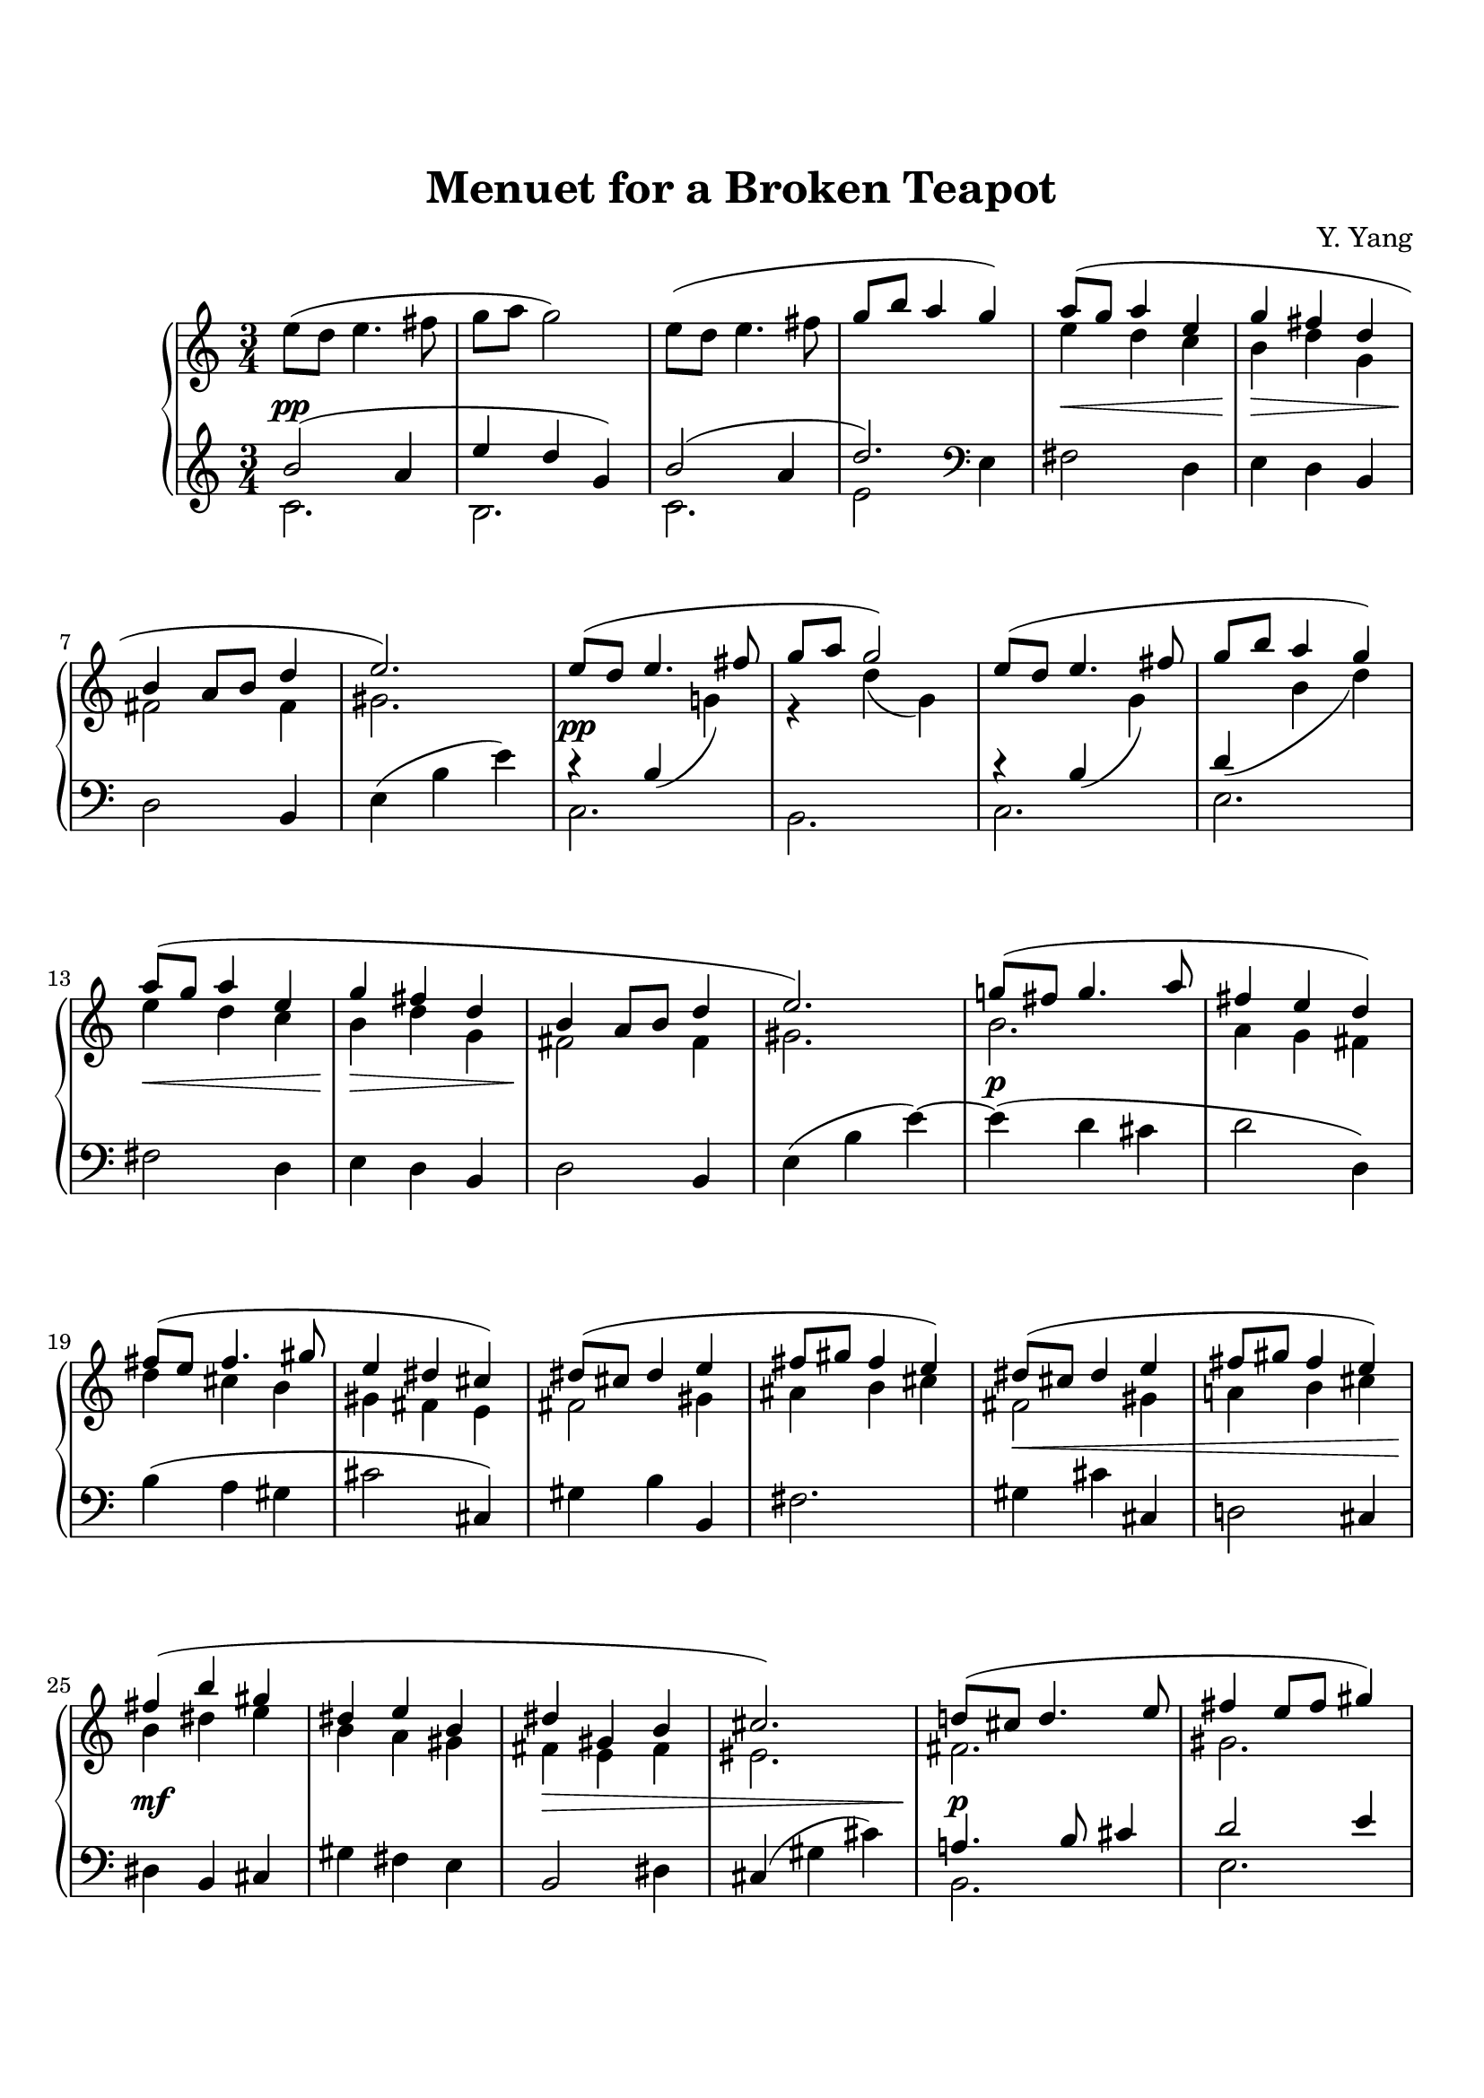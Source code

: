 \version "2.19.64"

\header {
    title = "Menuet for a Broken Teapot"
    tagline = ##f
    composer = "Y. Yang"
}
\paper {
    system-count = 11
    ragged-last-bottom = false

    top-markup-spacing.basic-distance = #10
    markup-system-spacing.basic-distance = #10
    top-system-spacing.basic-distance = #12

    %system-system-spacing.basic-distance = #20

    last-bottom-spacing.basic-distance = #12

    print-page-number = false
}


lh = { \change Staff = "LH" }
rh = { \change Staff = "RH" }
su = { \stemUp }
sn = { \stemNeutral }
sd = { \stemDown }


upper = \relative c'' {
  \clef treble
  \time 3/4
    e8( d e4. fis8 | g8 a g2) |
    e8( d e4. fis8 | \su g8 b a4 g) \sn |
    <<{
        a8( g a4 e | g4 fis d | b4 a8 b d4 | e2.) |
    }\\{
        e4 d c | b4 d g, | fis2 fis4 | gis2. |
    }>>

    <<{
        e'8( d e4. fis8 | g8 a g2) |
        e8( d e4. fis8 | g8 b a4 g) |
        a8( g a4 e | g4 fis d |
        b4 a8 b d4 | e2.) |
    }\\{
        s4 \lh\su b,( \rh\sd g'!) | r4 d'( g,) |
        s4 \lh\su b,( \rh\sd g') | \lh\su d( \rh\sd b' d) |
        e4 d c | b4 d g, |
        fis2 fis4 | gis2. |
    }>>

    <<{ g'!8( fis g4. a8 | fis4 e d) |
        fis8( e fis4. gis8 | e4 dis cis) |
        dis8( cis dis4 e | fis8 gis fis4 e) |
        dis8( cis dis4 e | fis8 gis fis4 e) |
        fis4( b gis | dis4 e b |
        dis4 gis, b | cis2.) |
    }\\{
        b2. | a4 g fis |
        d'4 cis b | gis4 fis e |
        fis2 gis4 | ais4 b cis |
        fis,2 gis4 | a!4 b cis |
        b4 dis e | b4 a gis |
        fis4 e fis | eis2. |
    }>>

    <<{ d'!8( cis d4. e8 | fis4 e8 fis gis4) | a8( gis a4 b8 c | e4 d aes) | }\\
      { fis,2. | gis2. | a2. | aes'2 f!4 | }>> |
    g8( f g4 <d' bes>) | f,8( es f4 <c' aes>) |
    es,8( d! es4 <bes' f d> | <c g e!>2.) |
    \bar "||"

    <aes es aes,>2( <c, aes>4 | <g' d bes> <f c aes> <es bes g>) |
    <f a,! f>2( <g, es>4 | <es' c aes>4 <d bes f> <c aes es>) |
    <d g, d>4( <bes f> <aes' d,> | <g es bes> <c, a!> <es c g> |
    <f d bes> <bes, g> <d bes f> | <c bes es,>2.) |

    <aes' es aes,>2( <c, aes>4 | <g' d bes> <f c aes> <es bes g>) |
    <f a,! f>2( <g, es>4 | <es' c aes>4 <d bes f> <c aes es>) |
    <d g, d>4( <bes f> <aes' d,> | <g es bes> <c, a!> <es c g> |
    <f d bes> <bes, g> <d bes f> | <c bes g e!>2.) |

    <ges' es bes ges>2( <bes, ges>4 | <f' c aes> <es aes, ges> <des bes f>) |
    <fes des aes fes>2( <aes, fes>4 | <es' bes ges> <des ges, fes> <ces aes es>) |
    <es bes g!>4( <a,! f> <f' c a> | <d bes f> <g, es c> <bes g d> |
    <c a g e!>4 <fis, d b!> <a e c> | <d fis, d>2.) |

    e8( d e4. fis8 | g8 a g2) |
    e8( d e4. fis8 | g8 b a4 g) |
    a8( g a4 e | g4 fis d |
    b4 a8 b d4 | e2.) |
    \bar "|."
}

lower = \relative c' {
  \clef treble
  \time 3/4
    <<{
        b'2( a4 | e'4 d g,) | b2( a4 | d2.) |
    }\\{
        c,2. | b2. | c2. | e2 \clef bass e,4 |
    }>>
    fis2 d4 | e4 d b |
    d2 b4 | e( b' e) |

    <<{
        r4 s s | s2. | r4 s s |
    }\\{
        c,2. | b2. | c2. | e2. |
    }>>
    fis2 d4 | e4 d b |
    d2 b4 | e( b' e)~ |

    e4( d cis | d2 d,4) |
    b'4( a gis | cis2 cis,4) |
    gis'4 b b, | fis'2. |
    gis4 cis cis, | d!2 cis4 |
    dis4 b cis4 | gis' fis e |
    b2 dis4 | cis4( gis' cis) |
    
    <<{
        a!4. b8 cis4 | d2 e4 | e4. \clef treble c'8 d4 | <e c>2 d4 |
        <d bes>2. | <c aes>2. | <bes g>2. |
    }\\{
        b,,2. | e2. | <c' fis,>2. | <d fis>2. |
        es2 d4~ | d4 des2 | c4 \clef bass bes g |
    }>>
    c4( g c,) |
    \bar "||"

    <<{
        r4 c'\laissezVibrer r | r4 c\laissezVibrer r | r4 c\laissezVibrer r |
    }\\{
        f,2. | c2. | d2 es4 |
    }>>
    f4 g aes |
    bes4. aes8 g4 | c2. | g4. f8 g4 | c,4( g' c) |

    <<{
        r4 c\laissezVibrer r | r4 c\laissezVibrer r | r4 c\laissezVibrer r |
    }\\{
        f,2. | c2. | d2 es4 |
    }>>
    f4 g aes |
    bes4. aes8 g4 | c2. | g4. f8 g4 | c,4( g' c) |

    <<{
        r4 bes( bes,) | r4 c( aes') | r4 aes( aes,) | r4 bes( ges') |
    }\\{
        es2. | aes,2. | des2. | ges,2. |
    }>>
    f'!4. es8 d4 | g4. f8 es4 |
    d2 c4 | b!4( g' d') |

    \clef treble
    <c' g e>2( <e, c>4 | <b' fis d> <a e c> <g d b>) |
    <a e c a>2( <b, g>4 | <g' c, a> <fis d b> <e c>) |
    <fis c a>4( <d b> <c' fis, d> | <b g e>4 <e, c a> <g d b> |
    <a e c>4 <d b fis> <b fis d> | <\parenthesize e b gis e>2.) |
    \bar "|."
}

\score {
  \new PianoStaff <<
    %\set PianoStaff.instrumentName = #"Piano  "
    \new Staff = "RH" \upper
    \new Dynamics {
        s2.\pp | s2.*3 | s2.\< | s2.\> | s2.\! | s2. |
        s2.\pp | s2.*3 | s2.\< | s2.\> | s2.\! | s2. |
        s2.\p | s2.*5 | s2.\< | s2. | s2.\mf | s2. | s2.\> | s2. |
        s2.\p | s2. | s2.\< | s2.\> | s2.\pp | s2.*3 |

        s2.\pp | s2.*3 | s2.\< | s2.\> | s2.\! | s2. |
        s2.\pp | s2.*3 | s2.\< | s2.\> | s2.\! | s2. |
        s2.\p | s2. | s2.\< | s2. | s2.\mf | s2. | s2.\> | s2. |
        s2.\pp | s2.*3 | s2.*2 | s2.-\markup{\italic "ralentir"} | s2. |
    }
    \new Staff = "LH" \lower
  >>
  \layout { }
  %\midi { \tempo 4 = 96 }
}
